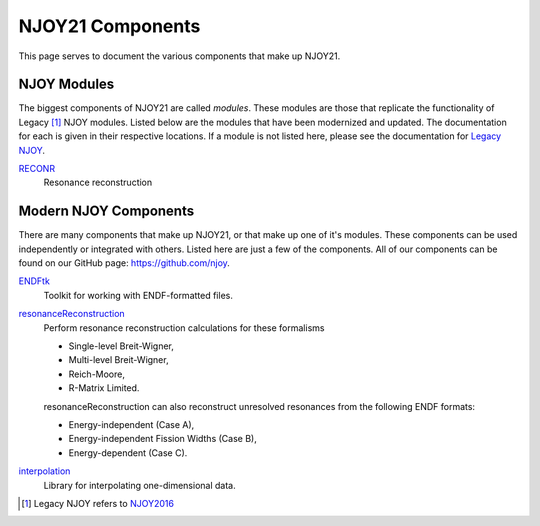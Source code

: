NJOY21 Components
=================
This page serves to document the various components that make up NJOY21.

NJOY Modules
-------------------
The biggest components of NJOY21 are called *modules*. These modules are those that replicate the functionality of Legacy [#Legacy]_ NJOY modules. Listed below are the modules that have been modernized and updated. The documentation for each is given in their respective locations. If a module is not listed here, please see the documentation for `Legacy NJOY <https://github.com/njoy/NJOY2016-manual/raw/master/njoy16.pdf>`_.

`RECONR <https://docs.njoy21.io/projects/RECONR>`_
   Resonance reconstruction

Modern NJOY Components
----------------------
There are many components that make up NJOY21, or that make up one of it's modules. These components can be used independently or integrated with others. Listed here are just a few of the components. All of our components can be found on our GitHub page: `https://github.com/njoy <https://github.com/njoy>`_.

`ENDFtk <https://github.com/njoy/ENDFtk>`_
   Toolkit for working with ENDF-formatted files.

`resonanceReconstruction <https://github.com/njoy/resonanceReconstruction>`_
   Perform resonance reconstruction calculations for these formalisms

   - Single-level Breit-Wigner,
   - Multi-level Breit-Wigner,
   - Reich-Moore,
   - R-Matrix Limited.

   resonanceReconstruction can also reconstruct unresolved resonances from the following ENDF formats:

   - Energy-independent (Case A),
   - Energy-independent Fission Widths (Case B),
   - Energy-dependent (Case C).

`interpolation <https://github.com/njoy/interpolation>`_
   Library for interpolating one-dimensional data.


.. [#Legacy] Legacy NJOY refers to `NJOY2016 <https://github.com/njoy/NJOY2016>`_
